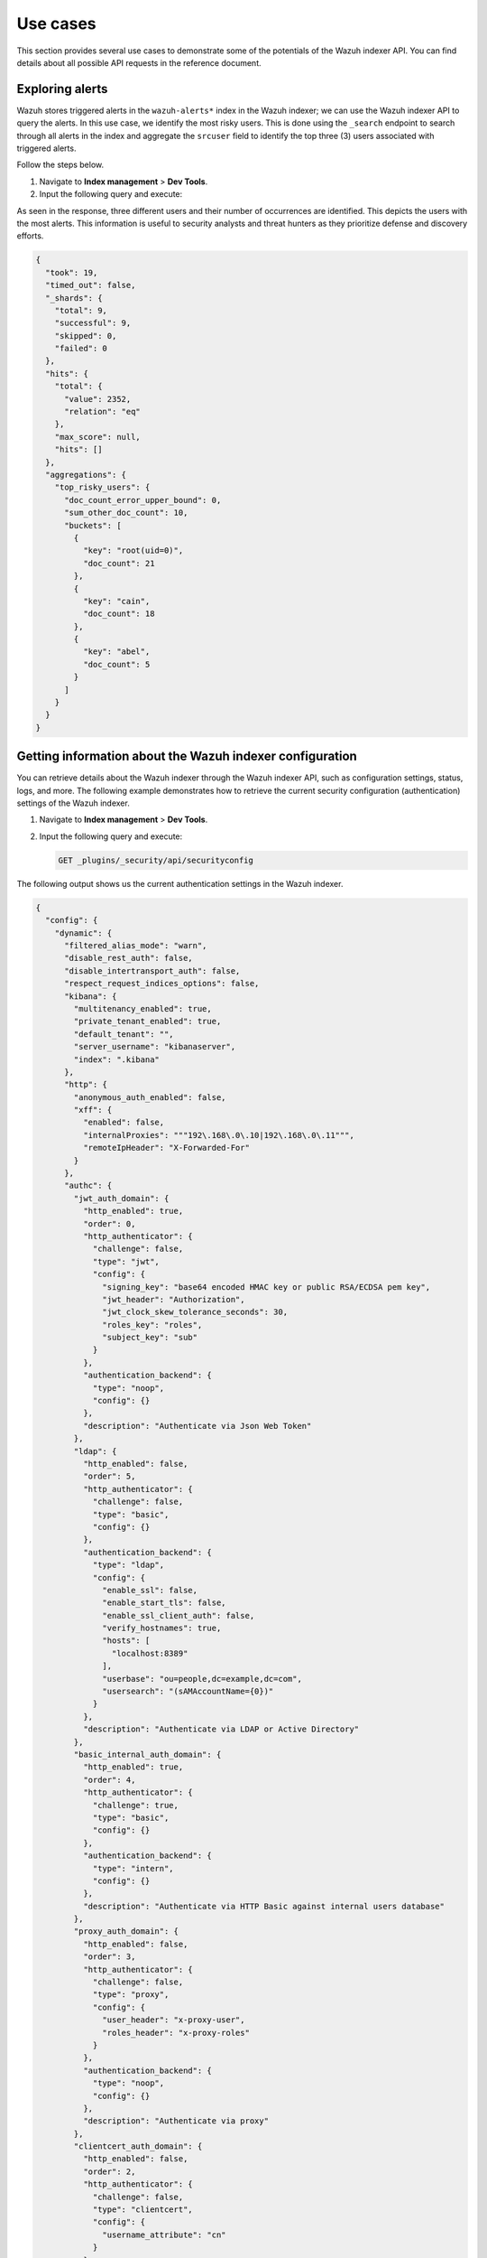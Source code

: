 .. Copyright (C) 2015, Wazuh, Inc.

.. meta::
   :description: This shows you suitable use cases to use the Wazuh indexer API.

Use cases
=========

This section provides several use cases to demonstrate some of the potentials of the Wazuh indexer API. You can find details about all possible API requests in the reference document.

Exploring alerts
----------------

Wazuh stores triggered alerts in the ``wazuh-alerts*`` index in the Wazuh indexer; we can use the Wazuh indexer API to query the alerts. In this use case, we identify the most risky users. This is done using the ``_search`` endpoint to search through all alerts in the index and aggregate the ``srcuser`` field to identify the top three (3) users associated with triggered alerts.

Follow the steps below.

#. Navigate to **Index management** > **Dev Tools**.
#. Input the following query and execute:

   .. code-block:: none
      :emphasize-lines: 5,6,7

      POST /wazuh-alerts*/_search
      {
        "size": 0,
        "aggs": {
          "top_risky_users": {
            "terms": {
              "field": "data.dstuser",
              "size": 3,
              "order": { "_count": "desc" }
            }
          }
        }
      }

As seen in the response, three different users and their number of occurrences are identified. This depicts the users with the most alerts. This information is useful to security analysts and threat hunters as they prioritize defense and discovery efforts.

.. code-block:: none
   :class: output

   {
     "took": 19,
     "timed_out": false,
     "_shards": {
       "total": 9,
       "successful": 9,
       "skipped": 0,
       "failed": 0
     },
     "hits": {
       "total": {
         "value": 2352,
         "relation": "eq"
       },
       "max_score": null,
       "hits": []
     },
     "aggregations": {
       "top_risky_users": {
         "doc_count_error_upper_bound": 0,
         "sum_other_doc_count": 10,
         "buckets": [
           {
             "key": "root(uid=0)",
             "doc_count": 21
           },
           {
             "key": "cain",
             "doc_count": 18
           },
           {
             "key": "abel",
             "doc_count": 5
           }
         ]
       }
     }
   }

Getting information about the Wazuh indexer configuration
---------------------------------------------------------

You can retrieve details about the Wazuh indexer through the Wazuh indexer API, such as configuration settings, status, logs, and more. The following example demonstrates how to retrieve the current security configuration (authentication) settings of the Wazuh indexer.

#. Navigate to **Index management** > **Dev Tools**.
#. Input the following query and execute:

   .. code-block:: none

      GET _plugins/_security/api/securityconfig

The following output shows us the current authentication settings in the Wazuh indexer.

.. code-block:: none
   :class: output

   {
     "config": {
       "dynamic": {
         "filtered_alias_mode": "warn",
         "disable_rest_auth": false,
         "disable_intertransport_auth": false,
         "respect_request_indices_options": false,
         "kibana": {
           "multitenancy_enabled": true,
           "private_tenant_enabled": true,
           "default_tenant": "",
           "server_username": "kibanaserver",
           "index": ".kibana"
         },
         "http": {
           "anonymous_auth_enabled": false,
           "xff": {
             "enabled": false,
             "internalProxies": """192\.168\.0\.10|192\.168\.0\.11""",
             "remoteIpHeader": "X-Forwarded-For"
           }
         },
         "authc": {
           "jwt_auth_domain": {
             "http_enabled": true,
             "order": 0,
             "http_authenticator": {
               "challenge": false,
               "type": "jwt",
               "config": {
                 "signing_key": "base64 encoded HMAC key or public RSA/ECDSA pem key",
                 "jwt_header": "Authorization",
                 "jwt_clock_skew_tolerance_seconds": 30,
                 "roles_key": "roles",
                 "subject_key": "sub"
               }
             },
             "authentication_backend": {
               "type": "noop",
               "config": {}
             },
             "description": "Authenticate via Json Web Token"
           },
           "ldap": {
             "http_enabled": false,
             "order": 5,
             "http_authenticator": {
               "challenge": false,
               "type": "basic",
               "config": {}
             },
             "authentication_backend": {
               "type": "ldap",
               "config": {
                 "enable_ssl": false,
                 "enable_start_tls": false,
                 "enable_ssl_client_auth": false,
                 "verify_hostnames": true,
                 "hosts": [
                   "localhost:8389"
                 ],
                 "userbase": "ou=people,dc=example,dc=com",
                 "usersearch": "(sAMAccountName={0})"
               }
             },
             "description": "Authenticate via LDAP or Active Directory"
           },
           "basic_internal_auth_domain": {
             "http_enabled": true,
             "order": 4,
             "http_authenticator": {
               "challenge": true,
               "type": "basic",
               "config": {}
             },
             "authentication_backend": {
               "type": "intern",
               "config": {}
             },
             "description": "Authenticate via HTTP Basic against internal users database"
           },
           "proxy_auth_domain": {
             "http_enabled": false,
             "order": 3,
             "http_authenticator": {
               "challenge": false,
               "type": "proxy",
               "config": {
                 "user_header": "x-proxy-user",
                 "roles_header": "x-proxy-roles"
               }
             },
             "authentication_backend": {
               "type": "noop",
               "config": {}
             },
             "description": "Authenticate via proxy"
           },
           "clientcert_auth_domain": {
             "http_enabled": false,
             "order": 2,
             "http_authenticator": {
               "challenge": false,
               "type": "clientcert",
               "config": {
                 "username_attribute": "cn"
               }
             },
             "authentication_backend": {
               "type": "noop",
               "config": {}
             },
             "description": "Authenticate via SSL client certificates"
           },
           "kerberos_auth_domain": {
             "http_enabled": false,
             "order": 6,
             "http_authenticator": {
               "challenge": true,
               "type": "kerberos",
               "config": {
                 "krb_debug": false,
                 "strip_realm_from_principal": true
               }
             },
             "authentication_backend": {
               "type": "noop",
               "config": {}
             }
           }
         },
         "authz": {
           "roles_from_another_ldap": {
             "http_enabled": false,
             "authorization_backend": {
               "type": "ldap",
               "config": {}
             },
             "description": "Authorize via another Active Directory"
           },
           "roles_from_myldap": {
             "http_enabled": false,
             "authorization_backend": {
               "type": "ldap",
               "config": {
                 "enable_ssl": false,
                 "enable_start_tls": false,
                 "enable_ssl_client_auth": false,
                 "verify_hostnames": true,
                 "hosts": [
                   "localhost:8389"
                 ],
                 "rolebase": "ou=groups,dc=example,dc=com",
                 "rolesearch": "(member={0})",
                 "userrolename": "disabled",
                 "rolename": "cn",
                 "resolve_nested_roles": true,
                 "userbase": "ou=people,dc=example,dc=com",
                 "usersearch": "(uid={0})"
               }
             },
             "description": "Authorize via LDAP or Active Directory"
           }
         },
         "auth_failure_listeners": {},
         "do_not_fail_on_forbidden": false,
         "multi_rolespan_enabled": true,
         "hosts_resolver_mode": "ip-only",
         "do_not_fail_on_forbidden_empty": false,
         "on_behalf_of": {
           "enabled": false
         }
       }
     }
   }

Run a report on cluster health and statistics
---------------------------------------------

Keeping track of the Wazuh indexer health and associated node statistics is important to identify and resolve performance issues promptly. This use case demonstrates how we can programmatically interact with the Wazuh indexer API to generate reports. 

#. Export your Wazuh indexer authentication credentials as environment variables:

   .. code-block:: console

      # export WAZUH_INDEXER_USER= "<WAZUH_INDEXER_USERNAME>"
      # export WAZUH_INDEXER_PASS = "<WAZUH_INDEXER_PASSWORD>"

   Replace ``<WAZUH_INDEXER_USERNAME>`` and ``<WAZUH_INDEXER_PASSWORD>`` with your Wazuh indexer username and password.

#. Create a file ``indexer_check_report.sh`` and input the following script to the file:

   .. code-block:: bash

      #!/bin/bash

      # Configuration
      BASE_URL="https://localhost:9200"  # Change IP/hostname if you are not running script locally
      DATE=$(date +%Y-%m-%d)
      OUTPUT_FILE="wazuh_indexer_report_${DATE}.html"
      USER="${WAZUH_INDEXER_USER}"
      PASS="${WAZUH_INDEXER_PASS}"

      api_request() {
        local endpoint=$1
        curl -s -k -u $USER:$PASS -H "Content-Type: application/json" "$BASE_URL$endpoint"
      }

      # Fetch cluster health
      fetch_cluster_health() {
        api_request "/_cluster/health"
      }

      # Fetch index statistics
      fetch_index_stats() {
        api_request "/_cat/indices?format=json"
      }

      # Fetch node statistics
      fetch_node_stats() {
        api_request "/_nodes/stats"
      }

      # Format JSON to indented HTML
      format_json_html() {
        local json=$1
        echo "$json" | jq '.' | sed 's/&/&amp;/g; s/</\&lt;/g; s/>/\&gt;/g' | awk '{print "<div>" $0 "</div>"}'
      }

      # Generate HTML report
      generate_html_report() {
        local cluster_health=$1
        local index_stats=$2
        local node_stats=$3

        cat <<EOF > \$OUTPUT_FILE

      <!DOCTYPE html>
      <html lang="en">
      <head>
        <meta charset="UTF-8">
        <meta name="viewport" content="width=device-width, initial-scale=1.0">
        <title>Wazuh Indexer Report</title>
        <style>
          body { font-family: Arial, sans-serif; }
          h1 { text-align: center; }
          table { width: 100%; border-collapse: collapse; margin: 20px 0; }
          th, td { border: 1px solid #ddd; padding: 8px; text-align: left; }
          th { background-color: #f4f4f4; }
          .json-block { font-family: monospace; background-color: #f9f9f9; padding: 10px; border: 1px solid #ddd; overflow-x: auto; }
          .json-block div { white-space: pre; }
        </style>

      </head>
      <body>
        <h1>Wazuh Indexer Report</h1>
        <h2>Cluster Health</h2>
        <div class="json-block">
          \$(format_json_html "\$cluster_health")
        </div>
        <h2>Index Statistics</h2>
        <table>
          <tr>
            <th>Index</th>
            <th>Status</th>
            <th>Docs Count</th>
            <th>Store Size</th>
          </tr>
      EOF

        # Parse and append index stats
        echo "\$index_stats" | jq -r '.[] | "<tr><td>\(.index)</td><td>\(.status)</td><td>\(.docs_count)</td><td>\(.store.size)</td></tr>"' >> \$OUTPUT_FILE

        cat <<EOF >> \$OUTPUT_FILE
        </table>
        <h2>Node Statistics</h2>
        <div class="json-block">
          \$(format_json_html "\$node_stats")
        </div>
      </body>
      </html>
      EOF
      }

      # Main execution
      echo "Fetching cluster health..."
      cluster_health=\$(fetch_cluster_health)
      echo "Fetching index statistics..."
      index_stats=\$(fetch_index_stats)
      echo "Fetching node statistics..."
      node_stats=\$(fetch_node_stats)

      echo "Generating HTML report..."
      generate_html_report "\$cluster_health" "\$index_stats" "\$node_stats"
      echo "Report generated at \$OUTPUT_FILE"

#. Execute the ``indexer_check_report.sh`` script:

   .. code-block:: console

      # ./indexer_check_report.sh

Upon successful execution of the script, a report is created where we can see the cluster health and state of the indexes. The below image shows an example of the report. 